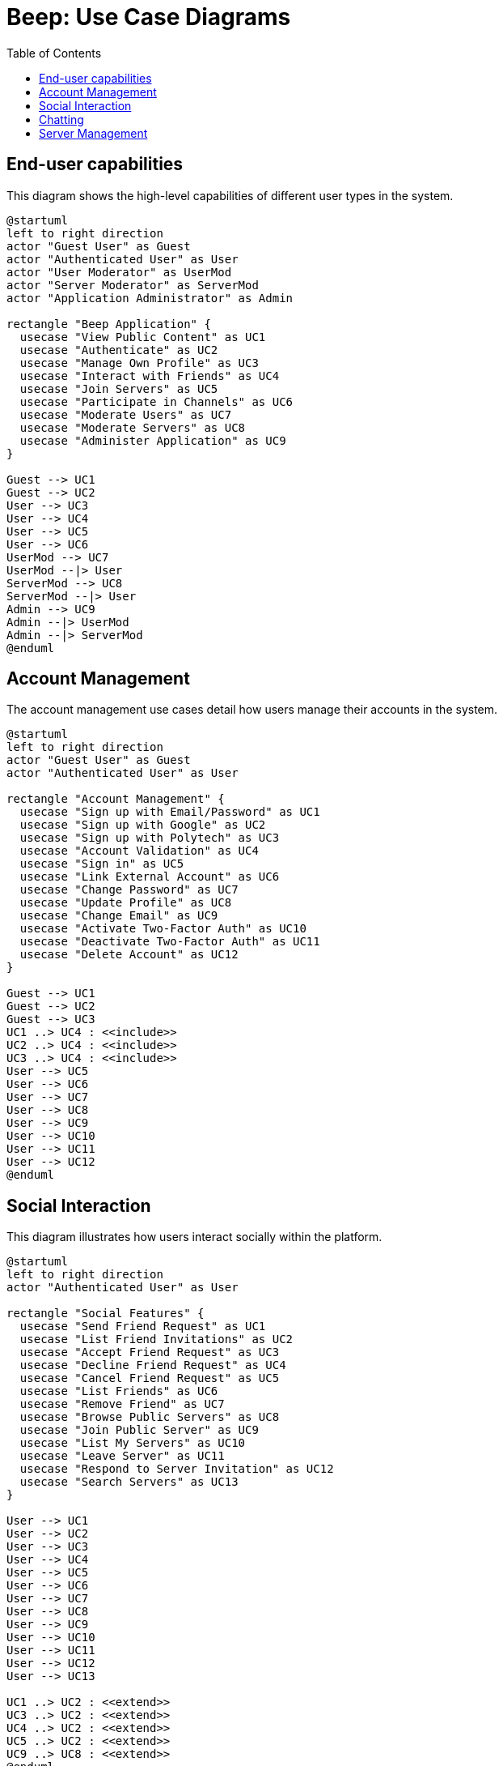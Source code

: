 = Beep: Use Case Diagrams
:description: Use case diagrams for the Beep application
:toc:

== End-user capabilities

This diagram shows the high-level capabilities of different user types in the system.

[plantuml, target=./diagram/end-user-capabilities, format=png]
....
@startuml
left to right direction
actor "Guest User" as Guest
actor "Authenticated User" as User
actor "User Moderator" as UserMod
actor "Server Moderator" as ServerMod
actor "Application Administrator" as Admin

rectangle "Beep Application" {
  usecase "View Public Content" as UC1
  usecase "Authenticate" as UC2
  usecase "Manage Own Profile" as UC3
  usecase "Interact with Friends" as UC4
  usecase "Join Servers" as UC5
  usecase "Participate in Channels" as UC6
  usecase "Moderate Users" as UC7
  usecase "Moderate Servers" as UC8
  usecase "Administer Application" as UC9
}

Guest --> UC1
Guest --> UC2
User --> UC3
User --> UC4
User --> UC5
User --> UC6
UserMod --> UC7
UserMod --|> User
ServerMod --> UC8
ServerMod --|> User
Admin --> UC9
Admin --|> UserMod
Admin --|> ServerMod
@enduml
....

== Account Management

The account management use cases detail how users manage their accounts in the system.

[plantuml, target=./diagram/account-management, format=png]
....
@startuml
left to right direction
actor "Guest User" as Guest
actor "Authenticated User" as User

rectangle "Account Management" {
  usecase "Sign up with Email/Password" as UC1
  usecase "Sign up with Google" as UC2
  usecase "Sign up with Polytech" as UC3
  usecase "Account Validation" as UC4
  usecase "Sign in" as UC5
  usecase "Link External Account" as UC6
  usecase "Change Password" as UC7
  usecase "Update Profile" as UC8
  usecase "Change Email" as UC9
  usecase "Activate Two-Factor Auth" as UC10
  usecase "Deactivate Two-Factor Auth" as UC11
  usecase "Delete Account" as UC12
}

Guest --> UC1
Guest --> UC2
Guest --> UC3
UC1 ..> UC4 : <<include>>
UC2 ..> UC4 : <<include>>
UC3 ..> UC4 : <<include>>
User --> UC5
User --> UC6
User --> UC7
User --> UC8
User --> UC9
User --> UC10
User --> UC11
User --> UC12
@enduml
....

== Social Interaction

This diagram illustrates how users interact socially within the platform.

[plantuml, target=./diagram/social-interaction, format=png]
....
@startuml
left to right direction
actor "Authenticated User" as User

rectangle "Social Features" {
  usecase "Send Friend Request" as UC1
  usecase "List Friend Invitations" as UC2
  usecase "Accept Friend Request" as UC3
  usecase "Decline Friend Request" as UC4
  usecase "Cancel Friend Request" as UC5
  usecase "List Friends" as UC6
  usecase "Remove Friend" as UC7
  usecase "Browse Public Servers" as UC8
  usecase "Join Public Server" as UC9
  usecase "List My Servers" as UC10
  usecase "Leave Server" as UC11
  usecase "Respond to Server Invitation" as UC12
  usecase "Search Servers" as UC13
}

User --> UC1
User --> UC2
User --> UC3
User --> UC4
User --> UC5
User --> UC6
User --> UC7
User --> UC8
User --> UC9
User --> UC10
User --> UC11
User --> UC12
User --> UC13

UC1 ..> UC2 : <<extend>>
UC3 ..> UC2 : <<extend>>
UC4 ..> UC2 : <<extend>>
UC5 ..> UC2 : <<extend>>
UC9 ..> UC8 : <<extend>>
@enduml
....

== Chatting

This diagram shows the use cases related to chat functionality.

[plantuml, target=./diagram/chatting, format=png]
....
@startuml
left to right direction
actor "Authenticated User" as User

rectangle "Chat System" {
  usecase "Create Channel" as UC1
  usecase "Delete Channel" as UC2
  usecase "List My Channels" as UC3
  usecase "Join Channel" as UC4
  usecase "Leave Channel" as UC5
  usecase "Add User to Channel" as UC6
  usecase "Search Messages" as UC7
  usecase "Send Message" as UC8
  usecase "Send File" as UC9
  usecase "Delete Message" as UC10
  usecase "Edit Message" as UC11
  usecase "View Message History" as UC12
  usecase "Pin Message" as UC13
}

User --> UC1
User --> UC2
User --> UC3
User --> UC4
User --> UC5
User --> UC6
User --> UC7
User --> UC8
User --> UC9
User --> UC10
User --> UC11
User --> UC12
User --> UC13

UC8 <.. UC9 : <<extend>>
UC12 <.. UC7 : <<extend>>
@enduml
....

== Server Management

This diagram shows the roles and capabilities within server management.

[plantuml, target=./diagram/server-management, format=png]
....
@startuml
left to right direction
actor "Server Member" as Member
actor "Invitation Manager" as InvMgr
actor "Member Manager" as MemMgr
actor "Role Manager" as RoleMgr
actor "Nickname Manager" as NickMgr
actor "Nickname Changer" as NickChg
actor "Channel Manager" as ChanMgr
actor "Channel Viewer" as ChanView
actor "Message Sender" as MsgSend
actor "Message Manager" as MsgMgr
actor "File Attacher" as FileAtt
actor "Server Manager" as SrvMgr
actor "Administrator" as Admin

InvMgr --|> Member
MemMgr --|> Member
RoleMgr --|> Member
NickMgr --|> Member
NickChg --|> Member
ChanMgr --|> Member
ChanView --|> Member
MsgSend --|> Member
MsgMgr --|> MsgSend
FileAtt --|> Member
SrvMgr --|> ChanMgr
Admin --|> SrvMgr
Admin --|> RoleMgr
Admin --|> MemMgr
Admin --|> InvMgr
Admin --|> NickMgr
Admin --|> MsgMgr
Admin --|> FileAtt

rectangle "Server Functions" {
  usecase "Invite User" as UC1
  usecase "Create Invitation" as UC2
  usecase "Set Invitation Expiry" as UC3
  usecase "Add Role to Member" as UC4
  usecase "Remove Role from Member" as UC5
  usecase "List Server Members" as UC6
  usecase "Mute Member" as UC7
  usecase "Ban Member" as UC8
  usecase "Kick Member" as UC9
  usecase "Create Role" as UC10
  usecase "Update Role" as UC11
  usecase "Delete Role" as UC12
  usecase "List Roles" as UC13
  usecase "Assign Role" as UC14
  usecase "Update Member Nickname" as UC15
  usecase "Update Own Nickname" as UC16
  usecase "Create Channel" as UC17
  usecase "Update Channel" as UC18
  usecase "Delete Channel" as UC19
  usecase "List Channels" as UC20
  usecase "Set Channel Permissions" as UC21
  usecase "View Channel Messages" as UC22
  usecase "Search Channel Messages" as UC23
  usecase "Send Message" as UC24
  usecase "Edit Message" as UC25
  usecase "Delete Message" as UC26
  usecase "Pin Message" as UC27
  usecase "Attach File to Message" as UC28
  usecase "Update Server Settings" as UC29
  usecase "Delete Server" as UC30
}

InvMgr --> UC1
InvMgr --> UC2
InvMgr --> UC3

MemMgr --> UC4
MemMgr --> UC5
MemMgr --> UC6
MemMgr --> UC7
MemMgr --> UC8
MemMgr --> UC9

RoleMgr --> UC10
RoleMgr --> UC11
RoleMgr --> UC12
RoleMgr --> UC13
RoleMgr --> UC14

NickMgr --> UC15
NickMgr --> UC16

NickChg --> UC16

ChanMgr --> UC17
ChanMgr --> UC18
ChanMgr --> UC19
ChanMgr --> UC20
ChanMgr --> UC21

ChanView --> UC20
ChanView --> UC22
ChanView --> UC23

MsgSend --> UC24
MsgSend --> UC25

MsgMgr --> UC26
MsgMgr --> UC27

FileAtt --> UC28

SrvMgr --> UC29
SrvMgr --> UC30
@enduml
....
